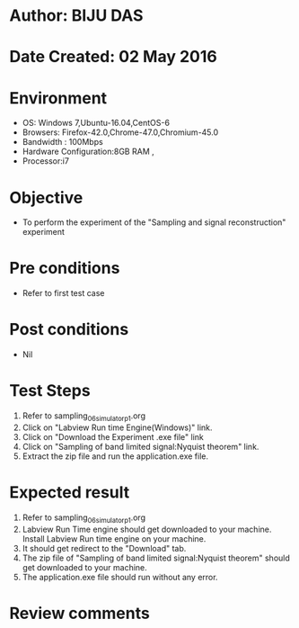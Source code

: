 * Author: BIJU DAS
* Date Created: 02 May 2016
* Environment
  - OS: Windows 7,Ubuntu-16.04,CentOS-6
  - Browsers: Firefox-42.0,Chrome-47.0,Chromium-45.0
  - Bandwidth : 100Mbps
  - Hardware Configuration:8GB RAM , 
  - Processor:i7

* Objective
  - To perform the experiment of the "Sampling and signal reconstruction" experiment

* Pre conditions
  - Refer to first test case 

* Post conditions
   - Nil

* Test Steps
  1. Refer to sampling_06_simulator_p1.org 
  2. Click on "Labview Run time Engine(Windows)" link.
  3. Click on "Download the Experiment .exe file" link
  4. Click on "Sampling of band limited signal:Nyquist theorem" link.
  5. Extract the zip file and run the application.exe file.										

* Expected result
  1. Refer to sampling_06_simulator_p1.org
  2. Labview Run Time engine should get downloaded to your machine. Install Labview Run time engine on your machine.
  3. It should get redirect to the "Download" tab.
  4. The zip file of "Sampling of band limited signal:Nyquist theorem" should get downloaded to your machine.
  5. The application.exe file should run without any error.  

* Review comments